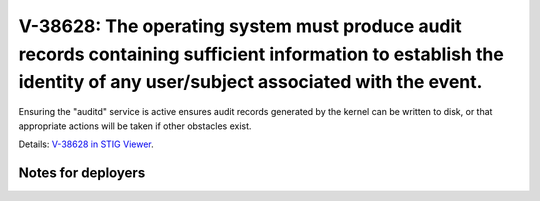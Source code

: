 V-38628: The operating system must produce audit records containing sufficient information to establish the identity of any user/subject associated with the event.
-------------------------------------------------------------------------------------------------------------------------------------------------------------------

Ensuring the "auditd" service is active ensures audit records generated by the
kernel can be written to disk, or that appropriate actions will be taken if
other obstacles exist.

Details: `V-38628 in STIG Viewer`_.

.. _V-38628 in STIG Viewer: https://www.stigviewer.com/stig/red_hat_enterprise_linux_6/2015-05-26/finding/V-38628

Notes for deployers
~~~~~~~~~~~~~~~~~~~

